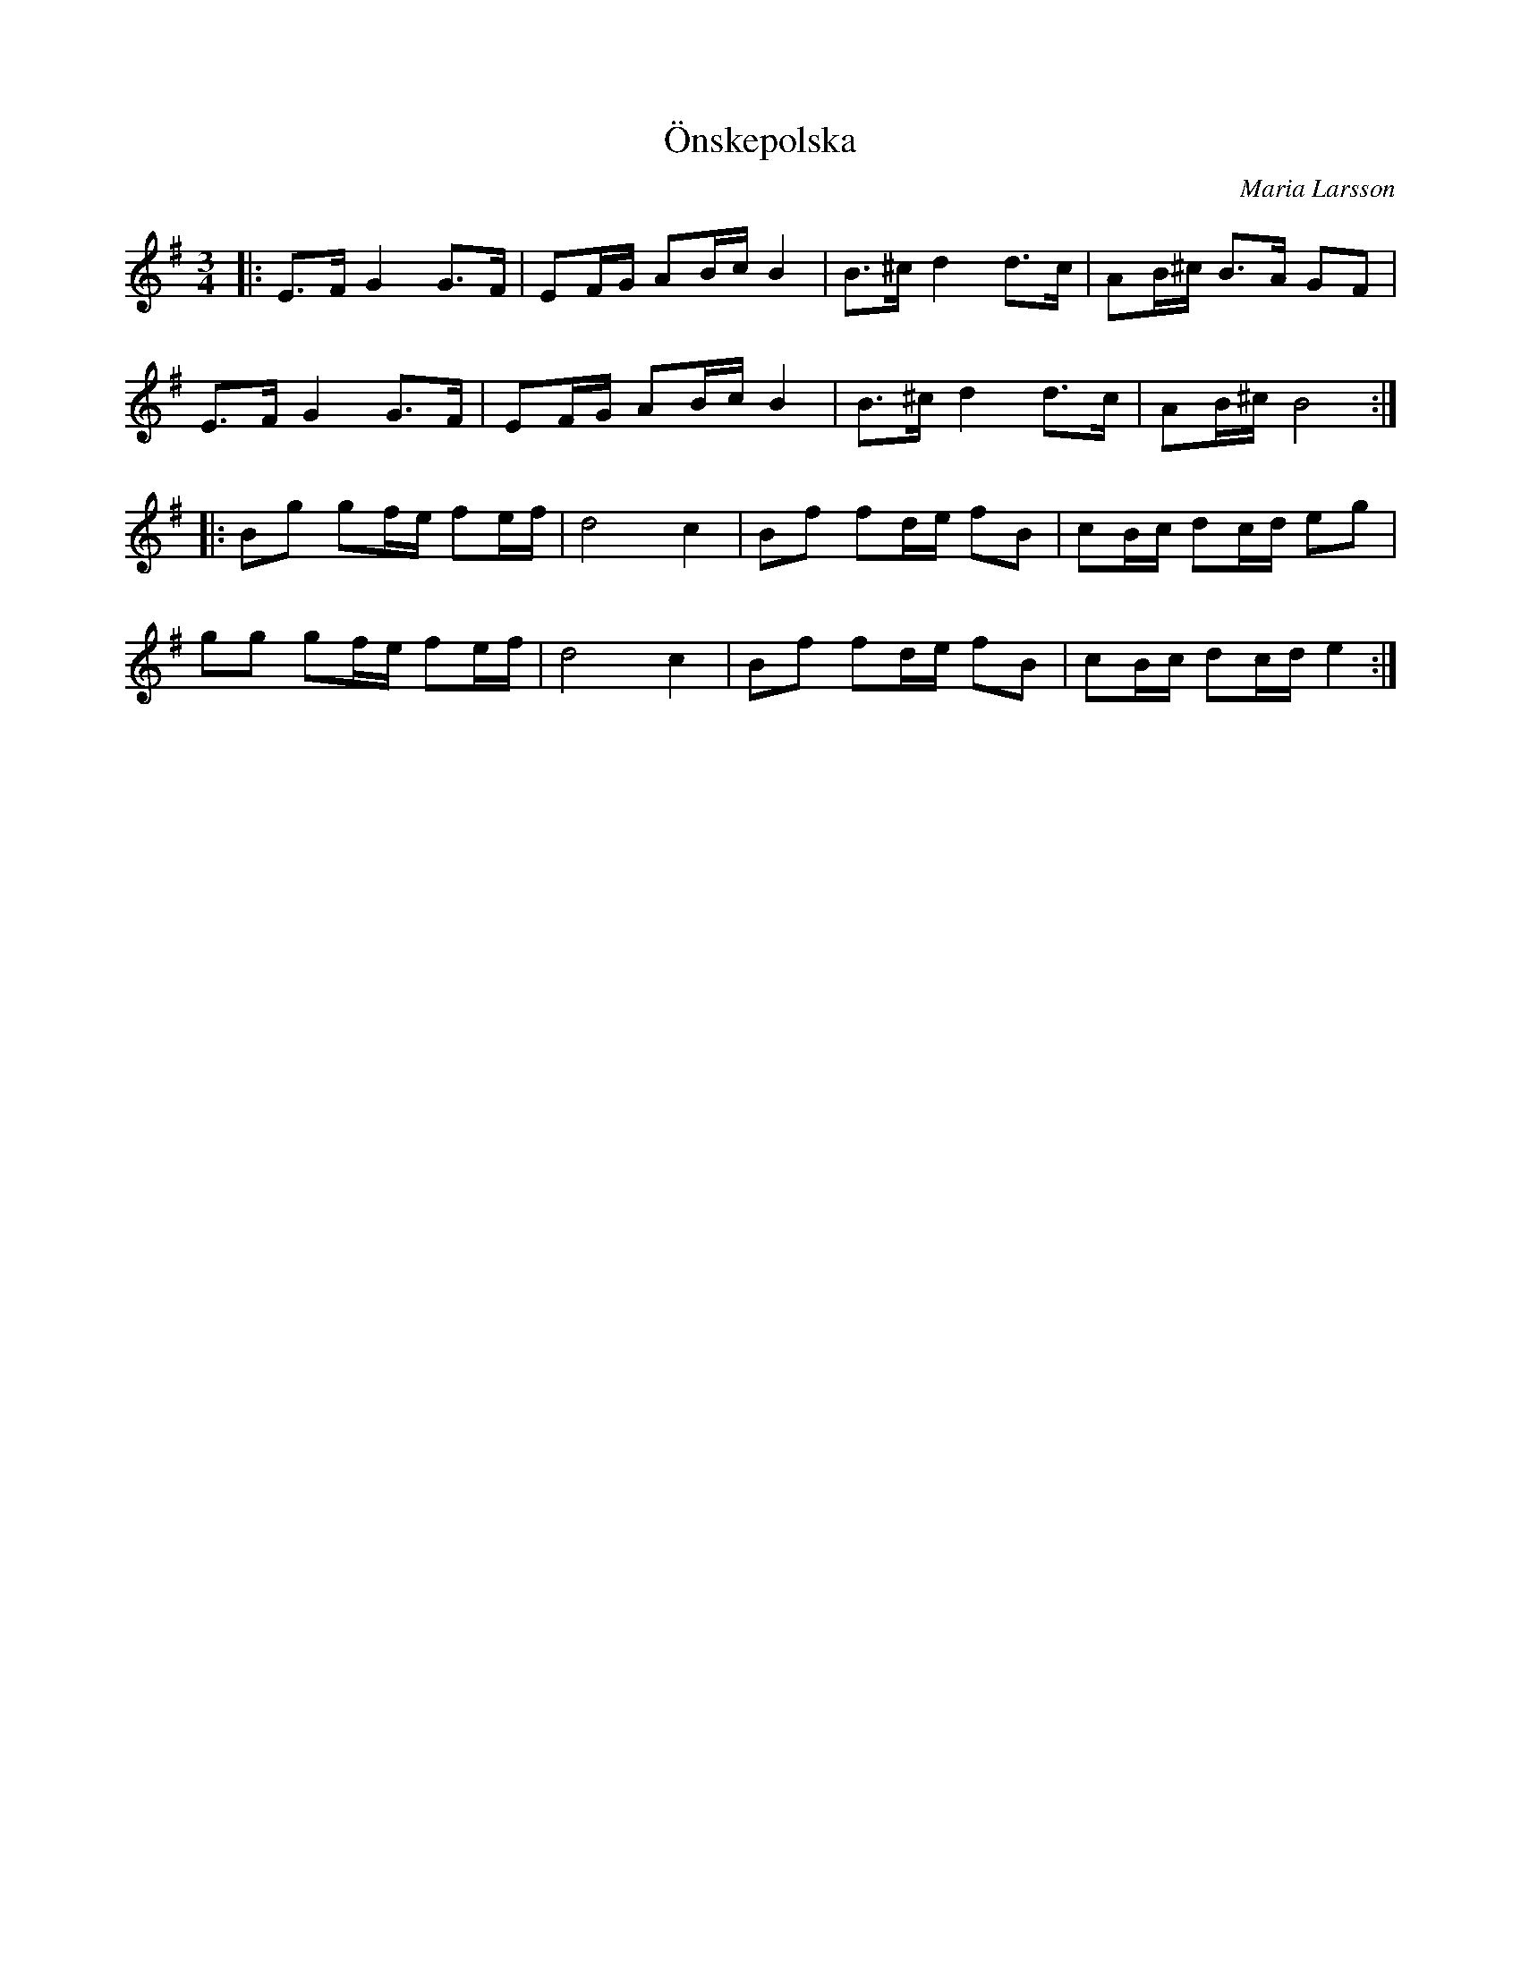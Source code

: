 %%abc-charset utf-8

X:1
T:Önskepolska
C:Maria Larsson
R:Polska
Z:TRANSKRIPTION GJORD AV Robert Boström, 2008-12-28
D: Svanevit - Svanevit
M:3/4
L:1/8
K:Em
|:E3/2F/2G2G3/2F/2|EF/2G/2 AB/2c/2 B2|B3/2^c/2d2d3/2c/2|AB/2^c/2 B3/2A/2 GF|
E3/2F/2G2G3/2F/2|EF/2G/2 AB/2c/2 B2|B3/2^c/2d2d3/2c/2|AB/2^c/2 B4:|
|:Bg gf/2e/2 fe/2f/2|d4c2|Bf fd/2e/2 fB|cB/2c/2 dc/2d/2 eg|
gg gf/2e/2 fe/2f/2|d4c2|Bf fd/2e/2 fB|cB/2c/2 dc/2d/2 e2:|

